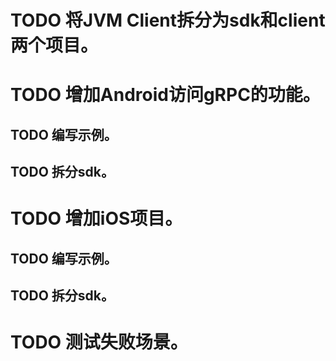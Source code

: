 * TODO 将JVM Client拆分为sdk和client两个项目。
* TODO 增加Android访问gRPC的功能。
** TODO 编写示例。
** TODO 拆分sdk。
* TODO 增加iOS项目。
** TODO 编写示例。
** TODO 拆分sdk。
* TODO 测试失败场景。
